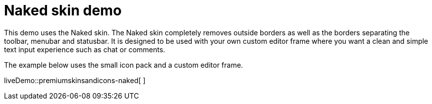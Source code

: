 = Naked skin demo

:title_nav: Naked Demo
:description: Naked Demo
:keywords: skin skins icon icons customize theme

This demo uses the Naked skin. The Naked skin completely removes outside borders as well as the borders separating the toolbar, menubar and statusbar. It is designed to be used with your own custom editor frame where you want a clean and simple text input experience such as chat or comments.

The example below uses the small icon pack and a custom editor frame.

liveDemo::premiumskinsandicons-naked[ ]
